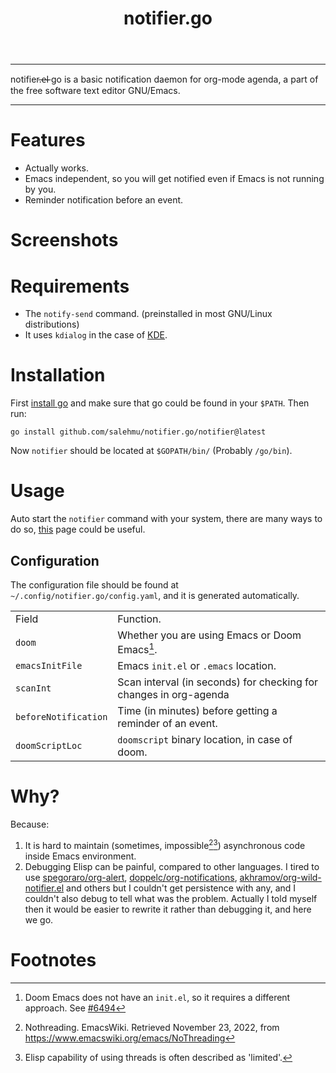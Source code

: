#+title: notifier.go

-----
notifier.̶e̶l̶ go is a basic notification daemon for org-mode agenda, a part of the free software text
editor GNU/Emacs.
-----
* Features
+ Actually works.
+ Emacs independent, so you will get notified even if Emacs is not running by you.
+ Reminder notification before an event.
* Screenshots
[[file:examples/reminder.png]]

[[file:examples/imedite.png]]

* Requirements
+ The ~notify-send~ command. (preinstalled in most GNU/Linux distributions)
+ It uses ~kdialog~ in the case of [[https://kde.org/][KDE]].
* Installation
First [[https://go.dev/doc/install][install go]] and make sure that go could be found in your ~$PATH~. Then run:
#+begin_src shell
go install github.com/salehmu/notifier.go/notifier@latest
#+end_src

Now ~notifier~ should be located at ~$GOPATH/bin/~ (Probably ~/go/bin~).
* Usage
Auto start the ~notifier~ command with your system, there are many ways to do so, [[https://wiki.archlinux.org/title/autostarting][this]] page
could be useful.
** Configuration
The configuration file should be found at ~~/.config/notifier.go/config.yaml~, and
it is generated automatically.
| Field                | Function.                                                         |
| ~doom~               | Whether you are using Emacs or Doom Emacs[fn:3].                  |
| ~emacsInitFile~      | Emacs ~init.el~ or ~.emacs~ location.                             |
| ~scanInt~            | Scan interval (in seconds) for checking for changes in org-agenda |
| ~beforeNotification~ | Time (in minutes) before getting a reminder of an event.          |
| ~doomScriptLoc~      | ~doomscript~ binary location, in case of doom.                    |
* Why?
Because:
1. It is hard to maintain (sometimes, impossible[fn:1][fn:2]) asynchronous code inside Emacs environment.
2. Debugging Elisp can be painful, compared to other languages. I tired to use
   [[https://github.com/spegoraro/org-alert][spegoraro/org-alert]], [[https://github.com/doppelc/org-notifications][doppelc/org-notifications]], [[https://github.com/akhramov/org-wild-notifier.el][akhramov/org-wild-notifier.el]] and others
   but I couldn't get persistence with any, and I couldn't also debug to tell what was the
   problem. Actually I told myself then it would be easier to rewrite it rather
   than debugging it, and here we go.
* Footnotes

[fn:3] Doom Emacs does not have an ~init.el~, so it requires a different approach. See [[https://github.com/doomemacs/doomemacs/issues/6494][#6494]]

[fn:2] Elisp capability of using threads is often described as 'limited'.

[fn:1] Nothreading. EmacsWiki. Retrieved November 23, 2022, from https://www.emacswiki.org/emacs/NoThreading
